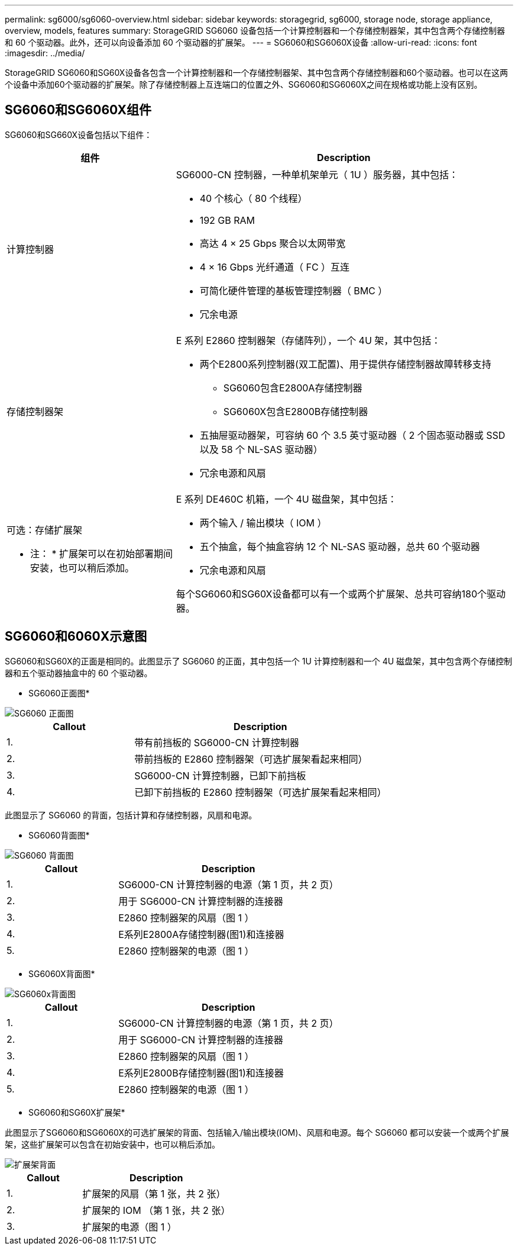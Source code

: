 ---
permalink: sg6000/sg6060-overview.html 
sidebar: sidebar 
keywords: storagegrid, sg6000, storage node, storage appliance, overview, models, features 
summary: StorageGRID SG6060 设备包括一个计算控制器和一个存储控制器架，其中包含两个存储控制器和 60 个驱动器。此外，还可以向设备添加 60 个驱动器的扩展架。 
---
= SG6060和SG6060X设备
:allow-uri-read: 
:icons: font
:imagesdir: ../media/


[role="lead"]
StorageGRID SG6060和SG60X设备各包含一个计算控制器和一个存储控制器架、其中包含两个存储控制器和60个驱动器。也可以在这两个设备中添加60个驱动器的扩展架。除了存储控制器上互连端口的位置之外、SG6060和SG6060X之间在规格或功能上没有区别。



== SG6060和SG6060X组件

SG6060和SG660X设备包括以下组件：

[cols="1a,2a"]
|===
| 组件 | Description 


 a| 
计算控制器
 a| 
SG6000-CN 控制器，一种单机架单元（ 1U ）服务器，其中包括：

* 40 个核心（ 80 个线程）
* 192 GB RAM
* 高达 4 × 25 Gbps 聚合以太网带宽
* 4 × 16 Gbps 光纤通道（ FC ）互连
* 可简化硬件管理的基板管理控制器（ BMC ）
* 冗余电源




 a| 
存储控制器架
 a| 
E 系列 E2860 控制器架（存储阵列），一个 4U 架，其中包括：

* 两个E2800系列控制器(双工配置)、用于提供存储控制器故障转移支持
+
** SG6060包含E2800A存储控制器
** SG6060X包含E2800B存储控制器


* 五抽屉驱动器架，可容纳 60 个 3.5 英寸驱动器（ 2 个固态驱动器或 SSD 以及 58 个 NL-SAS 驱动器）
* 冗余电源和风扇




 a| 
可选：存储扩展架

* 注： * 扩展架可以在初始部署期间安装，也可以稍后添加。
 a| 
E 系列 DE460C 机箱，一个 4U 磁盘架，其中包括：

* 两个输入 / 输出模块（ IOM ）
* 五个抽盒，每个抽盒容纳 12 个 NL-SAS 驱动器，总共 60 个驱动器
* 冗余电源和风扇


每个SG6060和SG60X设备都可以有一个或两个扩展架、总共可容纳180个驱动器。

|===


== SG6060和6060X示意图

SG6060和SG60X的正面是相同的。此图显示了 SG6060 的正面，其中包括一个 1U 计算控制器和一个 4U 磁盘架，其中包含两个存储控制器和五个驱动器抽盒中的 60 个驱动器。

* SG6060正面图*

image::../media/sg6060_front_view_with_and_without_bezels.gif[SG6060 正面图]

[cols="1a,2a"]
|===
| Callout | Description 


 a| 
1.
 a| 
带有前挡板的 SG6000-CN 计算控制器



 a| 
2.
 a| 
带前挡板的 E2860 控制器架（可选扩展架看起来相同）



 a| 
3.
 a| 
SG6000-CN 计算控制器，已卸下前挡板



 a| 
4.
 a| 
已卸下前挡板的 E2860 控制器架（可选扩展架看起来相同）

|===
此图显示了 SG6060 的背面，包括计算和存储控制器，风扇和电源。

* SG6060背面图*

image::../media/sg6060_rear_view.gif[SG6060 背面图]

[cols="1a,2a"]
|===
| Callout | Description 


 a| 
1.
 a| 
SG6000-CN 计算控制器的电源（第 1 页，共 2 页）



 a| 
2.
 a| 
用于 SG6000-CN 计算控制器的连接器



 a| 
3.
 a| 
E2860 控制器架的风扇（图 1 ）



 a| 
4.
 a| 
E系列E2800A存储控制器(图1)和连接器



 a| 
5.
 a| 
E2860 控制器架的电源（图 1 ）

|===
* SG6060X背面图*

image::../media/sg6060x_rear_view.gif[SG6060x背面图]

[cols="1a,2a"]
|===
| Callout | Description 


 a| 
1.
 a| 
SG6000-CN 计算控制器的电源（第 1 页，共 2 页）



 a| 
2.
 a| 
用于 SG6000-CN 计算控制器的连接器



 a| 
3.
 a| 
E2860 控制器架的风扇（图 1 ）



 a| 
4.
 a| 
E系列E2800B存储控制器(图1)和连接器



 a| 
5.
 a| 
E2860 控制器架的电源（图 1 ）

|===
* SG6060和SG60X扩展架*

此图显示了SG6060和SG6060X的可选扩展架的背面、包括输入/输出模块(IOM)、风扇和电源。每个 SG6060 都可以安装一个或两个扩展架，这些扩展架可以包含在初始安装中，也可以稍后添加。

image::../media/de460c_expansion_shelf_rear_view.gif[扩展架背面]

[cols="1a,2a"]
|===
| Callout | Description 


 a| 
1.
 a| 
扩展架的风扇（第 1 张，共 2 张）



 a| 
2.
 a| 
扩展架的 IOM （第 1 张，共 2 张）



 a| 
3.
 a| 
扩展架的电源（图 1 ）

|===